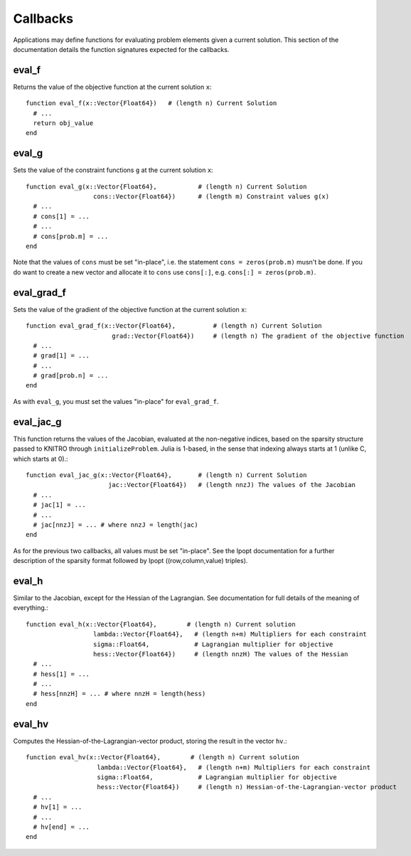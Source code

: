 ---------
Callbacks
---------
Applications may define functions for evaluating problem elements given a current solution. This section of the documentation details the function signatures expected for the callbacks.

eval_f
^^^^^^

Returns the value of the objective function at the current solution ``x``::

  function eval_f(x::Vector{Float64})   # (length n) Current Solution
    # ...
    return obj_value
  end

eval_g
^^^^^^

Sets the value of the constraint functions ``g`` at the current solution ``x``::

  function eval_g(x::Vector{Float64},           # (length n) Current Solution
                    cons::Vector{Float64})      # (length m) Constraint values g(x)
    # ...
    # cons[1] = ...
    # ...
    # cons[prob.m] = ...
  end

Note that the values of ``cons`` must be set "in-place", i.e. the statement
``cons = zeros(prob.m)`` musn't be done. If you do want to create a new vector
and allocate it to ``cons`` use ``cons[:]``, e.g. ``cons[:] = zeros(prob.m)``.

eval_grad_f
^^^^^^^^^^^

Sets the value of the gradient of the objective function at the current solution ``x``::

  function eval_grad_f(x::Vector{Float64},          # (length n) Current Solution
                         grad::Vector{Float64})     # (length n) The gradient of the objective function
    # ...
    # grad[1] = ...
    # ...
    # grad[prob.n] = ...
  end

As with ``eval_g``, you must set the values "in-place" for ``eval_grad_f``.

eval_jac_g
^^^^^^^^^^

This function returns the values of the Jacobian, evaluated at the non-negative indices, based on the sparsity structure passed to KNITRO through ``initializeProblem``. Julia is 1-based, in the sense that indexing always starts at 1 (unlike C, which starts at 0).::

  function eval_jac_g(x::Vector{Float64},       # (length n) Current Solution
                        jac::Vector{Float64})   # (length nnzJ) The values of the Jacobian
    # ...
    # jac[1] = ...
    # ...
    # jac[nnzJ] = ... # where nnzJ = length(jac)
  end

As for the previous two callbacks, all values must be set "in-place". See the Ipopt documentation for a further description of the sparsity format followed by Ipopt ((row,column,value) triples).

eval_h
^^^^^^

Similar to the Jacobian, except for the Hessian of the Lagrangian. See documentation for full details of the meaning of everything.::

  function eval_h(x::Vector{Float64},        # (length n) Current solution
                    lambda::Vector{Float64},   # (length n+m) Multipliers for each constraint
                    sigma::Float64,            # Lagrangian multiplier for objective
                    hess::Vector{Float64})     # (length nnzH) The values of the Hessian
    # ...
    # hess[1] = ...
    # ...
    # hess[nnzH] = ... # where nnzH = length(hess)
  end

eval_hv
^^^^^^^

Computes the Hessian-of-the-Lagrangian-vector product, storing the result in the vector ``hv``.::

  function eval_hv(x::Vector{Float64},        # (length n) Current solution
                     lambda::Vector{Float64},   # (length n+m) Multipliers for each constraint
                     sigma::Float64,            # Lagrangian multiplier for objective
                     hess::Vector{Float64})     # (length n) Hessian-of-the-Lagrangian-vector product
    # ...
    # hv[1] = ...
    # ...
    # hv[end] = ...
  end

